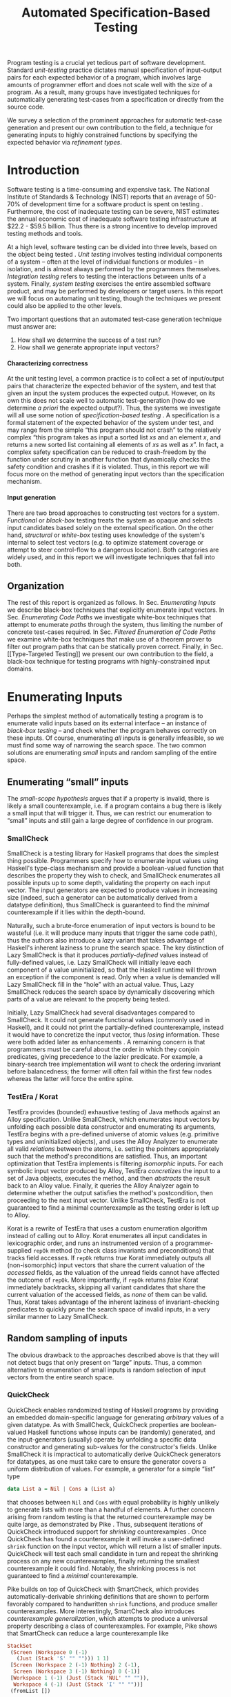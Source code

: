 #+TITLE: Automated Specification-Based Testing
#+AUTHOR:
#+DATE:
#+OPTIONS: toc:nil texht:t ':t H:4
#+LATEX_CLASS: sigplanconf
#+LATEX_CLASS_OPTIONS: [blockstyle,preprint,nocopyrightspace]
#+LATEX_HEADER: \authorinfo{Eric Seidel}
# #+LATEX_HEADER: \usepackage{courier}
# #+BIBLIOGRAPHY: bibliography plain

#+BEGIN_LATEX
\newcommand{\ltup}[2]{\mathrm{({#1},{#2})}}
\newcommand{\lcons}[2]{\mathrm{{#1}:{#2}}}
\newcommand{\lnil}{\mathrm{[]}}
\newcommand{\imp}{\Rightarrow}
\newcommand{\xor}{\oplus}
\newcommand{\defeq}{\doteq}

\newcommand\val[1]{\sigma(x)}
\newcommand\cvar[1]{\mathit{{#1}}}
\newcommand\clen[1]{\cvar{len}\ {#1}}
\newcommand\cstr[1]{\mathsf{{#1}}}
\newcommand\ttrue{\cvar{true}}
\newcommand\tfalse{\cvar{false}}

\newcommand\meta[1]{[\![#1]\!]}
\newcommand\reft[3]{\{{#1}:{#2}\ |\ {#3}\}}
#+END_LATEX

# FOCUS: Automatic test-case generation
# 1. enumerate inputs
# 2. enumerate code-paths
# 3. translate counterexamples from static analysis into tests

# Systems to cover
# - QuickCheck
# - SmallCheck
# - Korat (/ TestEra)
# - CUTE / DART / PEX
# - jCrasher / Check'n'Crash
# - BLAST (generating tests from counterexamples)
# - (Target)

#+BEGIN_ABSTRACT
Program testing is a crucial yet tedious part of software development.
Standard /unit-testing/ practice dictates manual specification of input-output
pairs for each expected behavior of a program, which involves large amounts of
programmer effort and does not scale well with the size of a program. As a
result, many groups have investigated techniques for automatically generating
test-cases from a specification or directly from the source code.

We survey a selection of the prominent approaches for automatic test-case
generation and present our own contribution to the field, a technique for
generating inputs to highly constrained functions by specifying the expected
behavior via /refinement types/.
#+END_ABSTRACT

* Introduction
Software testing is a time-consuming and expensive task. The National Institute
of Standards & Technology (NIST) reports that an average of 50-70% of
development time for a software product is spent on testing
\cite{tassey_economic_2002}. Furthermore, the cost of inadequate testing can be
severe, NIST estimates the annual economic cost of inadequate software
testing infrastructure at $22.2 - $59.5 billion. Thus there is a strong
incentive to develop improved testing methods and tools.

At a high level, software testing can be divided into three levels, based on the
object being tested \cite{bourque_swebok:_2014}. /Unit testing/ involves testing
individual components of a system -- often at the level of individual functions
or modules -- in isolation, and is almost always performed by the programmers
themselves. /Integration testing/ refers to testing the interactions between
units of a system. Finally, /system testing/ exercises the entire assembled
software product, and may be performed by developers or target users. In this
report we will focus on automating unit testing, though the techniques we
present could also be applied to the other levels.

Two important questions that an automated test-case generation technique must
answer are:

1. How shall we determine the success of a test run?
2. How shall we generate appropriate input vectors?

**** Characterizing correctness
At the unit testing level, a common practice is to collect a set of input/output
pairs that characterize the expected behavior of the system, and test that given
an input the system produces the expected output. However, on its own this does
not scale well to automatic test-generation (how do we determine /a priori/ the
expected output?). Thus, the systems we investigate will all use some notion of
/specification-based testing/ \cite{laycock_theory_1993}. A specification is a
formal statement of the expected behavior of the system under test, and may
range from the simple "this program should not crash" to the relatively complex
"this program takes as input a sorted list $xs$ and an element $x$, and returns
a new sorted list containing all elements of $xs$ as well as $x$". In fact, a
complex safety specification can be reduced to crash-freedom by the function
under scrutiny in another function that dynamically checks the safety condition
and crashes if it is violated. Thus, in this report we will focus more on the
method of generating input vectors than the specification mechanism.

**** Input generation
There are two broad approaches to constructing test vectors for a
system. /Functional/ or /black-box/ testing treats the system as opaque and
selects input candidates based solely on the external specification. On the
other hand, /structural/ or /white-box/ testing uses knowledge of the system's
internal to select test vectors (e.g. to optimize statement coverage or attempt
to steer control-flow to a dangerous location). Both categories are widely used,
and in this report we will investigate techniques that fall into both.


** Organization
The rest of this report is organized as follows. In Sec. [[Enumerating Inputs]] we
describe black-box techniques that explicitly enumerate input vectors. In Sec.
[[Enumerating Code Paths]] we investigate white-box techniques that attempt to
enumerate /paths/ through the system, thus limiting the number of concrete
test-cases required. In Sec. [[Filtered Enumeration of Code Paths]] we examine
white-box techniques that make use of a theorem prover to filter out program
paths that can be statically proven correct. Finally, in Sec. [[Type-Targeted
Testing]] we present our own contribution to the field, a black-box technique for
testing programs with highly-constrained input domains.

**** Notes :noexport:
- testing is a big involved activity
  - 50-70% of development time spent on testing \cite{tassey_economic_2002}
- different levels of testing
  - SWEBOK \cite{bourque_swebok:_2014} defines unit, integration, system testing
    - unit testing is testing individual components in isolation
    - integration testing is testing interactions between components
    - system testing is testing entire system.
  - we focus on unit testing
    - white-box vs black-box
- specification-based testing \cite{laycock_theory_1993}
  - can rephrase safety specification in terms of crash-freedom

There are two core questions an automatic test-case generator must
answer:
1. How do we generate input values?
2. How do we determine the correctness of an execution?

In general, the answer for (2) involves checking that the execution
satisfies some property, e.g. crash-freedom. As such, we will primarily
categorize systems by their answer to (1).
* Enumerating Inputs
Perhaps the simplest method of automatically testing a program is to enumerate
valid inputs based on its external interface -- an instance of /black-box
testing/ \cite{adrion_validation_1982} -- and check whether the program behaves
correctly on these inputs. Of course, enumerating /all/ inputs is generally
infeasible, so we must find some way of narrowing the search space. The two
common solutions are enumerating /small/ inputs and random sampling of the
entire space.

** Enumerating "small" inputs
The /small-scope hypothesis/ \cite{jackson_software_2006} argues that if
a property is invalid, there is likely a small counterexample, i.e. if a
program contains a bug there is likely a small input that will trigger
it. Thus, we can restrict our enumeration to "small" inputs and still
gain a large degree of confidence in our program.

*** SmallCheck
SmallCheck \cite{runciman_smallcheck_2008} is a testing library for Haskell
programs that does the simplest thing possible. Programmers specify how to
enumerate input values using Haskell's type-class mechanism
\cite{wadler_how_1989} and provide a boolean-valued function that describes the
property they wish to check, and SmallCheck enumerates all possible inputs up to
some depth, validating the property on each input vector. The input generators
are expected to produce values in increasing size (indeed, such a generator can
be automatically derived from a datatype definition), thus SmallCheck is
guaranteed to find the /minimal/ counterexample if it lies within the
depth-bound.

Naturally, such a brute-force enumeration of input vectors is bound to be
wasteful (i.e. it will produce many inputs that trigger the same code path),
thus the authors also introduce a /lazy/ variant that takes advantage of
Haskell's inherent laziness to prune the search space. The key distinction of
Lazy SmallCheck is that it produces /partially-defined/ values instead of
fully-defined values, i.e. Lazy SmallCheck will initially leave each component
of a value uninitialized, so that the Haskell runtime will thrown an exception
if the component is read. Only when a value is demanded will Lazy SmallCheck
fill in the "hole" with an actual value. Thus, Lazy SmallCheck reduces the
search space by dynamically discovering which parts of a value are relevant to
the property being tested.

Initially, Lazy SmallCheck had several disadvantages compared to SmallCheck. It
could not generate functional values (commonly used in Haskell), and it could
not print the partially-defined counterexample, instead it would have to
concretize the input vector, thus /losing/ information. These were both added
later as enhancements \cite{reich_advances_2013}.  A remaining concern is that
programmers must be careful about the order in which they conjoin predicates,
giving precedence to the lazier predicate. For example, a binary-search tree
implementation will want to check the ordering invariant before balancedness;
the former will often fail within the first few nodes whereas the latter will
force the entire spine.

*** TestEra / Korat
TestEra \cite{khurshid_testera:_2004,marinov_testera:_2001} provides (bounded)
exhaustive testing of Java methods against an Alloy
\cite{jackson_automating_2000} specification. Unlike SmallCheck, which
enumerates input vectors by unfolding each possible data constructor and
enumerating its arguments, TestEra begins with a pre-defined universe of atomic
values (e.g. primitive types and uninitialized objects), and uses the Alloy
Analyzer \cite{jackson_alcoa:_2000} to enumerate all valid /relations/ between
the atoms, i.e. setting the pointers appropriately such that the method's
preconditions are satisfied. Thus, an important optimization that TestEra
implements is filtering /isomorphic/ inputs. For each symbolic input vector
produced by Alloy, TestEra /concretizes/ the input to a set of Java objects,
executes the method, and then /abstracts/ the result back to an Alloy
value. Finally, it queries the Alloy Analyzer again to determine whether the
output satisfies the method's postcondition, then proceeding to the next input
vector. Unlike SmallCheck, TestEra is not guaranteed to find a minimal
counterexample as the testing order is left up to Alloy.

Korat \cite{boyapati_korat:_2002} is a rewrite of TestEra that uses a custom
enumeration algorithm instead of calling out to Alloy. Korat enumerates all
input candidates in lexicographic order, and runs an instrumented version of a
programmer-supplied =repOk= method (to check class invariants and preconditions)
that tracks field accesses. If =repOk= returns /true/ Korat immediately outputs
all (non-isomorphic) input vectors that share the current valuation of the
/accessed/ fields, as the valuation of the unread fields cannot have affected
the outcome of =repOk=. More importantly, if =repOk= returns /false/ Korat
immediately backtracks, skipping all variant candidates that share the current
valuation of the accessed fields, as /none/ of them can be valid. Thus, Korat
takes advantage of the inherent laziness of invariant-checking predicates to
quickly prune the search space of invalid inputs, in a very similar manner to
Lazy SmallCheck.

# TestEra \cite{khurshid_testera:_2004,marinov_testera:_2001} and Korat
# \cite{boyapati_korat:_2002} both provide (bounded) exhaustive testing of Java
# methods. Given a method, a formal specification of the desired behavior, and a
# universe of atomic values (e.g. primitive values and uninitialized objects),
# TestEra and Korat begin by enumerating all valid instantiations of the 

** Random sampling of inputs
The obvious drawback to the approaches described above is that they will not
detect bugs that only present on "large" inputs. Thus, a common alternative to
enumeration of small inputs is random selection of input vectors from the entire
search space.

*** QuickCheck
QuickCheck \cite{claessen_quickcheck:_2000,claessen_testing_2002} enables
randomized testing of Haskell programs by providing an embedded domain-specific
language for generating /arbitrary/ values of a given datatype. As with
SmallCheck, QuickCheck properties are boolean-valued Haskell functions whose
inputs can be (randomly) generated, and the input-generators (usually) operate
by unfolding a specific data constructor and generating sub-values for the
constructor's fields. Unlike SmallCheck it is impractical to automatically
derive QuickCheck generators for datatypes, as one must take care to ensure the
generator covers a uniform distribution of values. For example, a generator for
a simple "list" type

#+BEGIN_SRC haskell
data List a = Nil | Cons a (List a)
#+END_SRC

that chooses between =Nil= and =Cons= with equal probability is highly unlikely
to generate lists with more than a handful of elements. A further concern
arising from random testing is that the returned counterexample may be quite
large, as demonstrated by Pike \cite{pike_smartcheck:_2014}. Thus, subsequent
iterations of QuickCheck introduced support for /shrinking/ counterexamples
\cite{hughes_quickcheck_2006}. Once QuickCheck has found a counterexample it
will invoke a user-defined =shrink= function on the input vector, which will
return a list of smaller inputs. QuickCheck will test each small candidate in
turn and repeat the shrinking process on any new counterexamples, finally
returning the smallest counterexample it could find. Notably, the shrinking
process is not guaranteed to find a /minimal/ counterexample.

Pike \cite{pike_smartcheck:_2014} builds on top of QuickCheck with SmartCheck,
which provides automatically-derivable shrinking definitions that are shown to
perform favorably compared to handwritten =shrink= functions, and produce
smaller counterexamples. More interestingly, SmartCheck also introduces
/counterexample generalization/, which attempts to produce a universal property
describing a class of counterexamples. For example, Pike shows that SmartCheck
can reduce a large counterexample like

#+BEGIN_SRC haskell
StackSet 
 (Screen (Workspace 0 (-1) 
   (Just (Stack 'S' "" ""))) 1 1)
 [Screen (Workspace 2 (-1) Nothing) 2 (-1),
  Screen (Workspace 3 (-1) Nothing) 0 (-1)] 
 [Workspace 1 (-1) (Just (Stack 'NUL' "" "")),
  Workspace 4 (-1) (Just (Stack 'I' "" ""))]
 (fromList [])
#+END_SRC

to a comparatively simple formula

#+BEGIN_SRC
forall values x0 x1 x2 x3:
  StackSet
    (Screen (Workspace x0 (-1) (Just x1)) 1 1)
    x2 x3 (fromList [])
#+END_SRC

thus abstracting away the irrelevant portions of the counterexample. The
key insight is that if one can replace a sub-value by another arbitrary
value without affecting the test outcome, then the sub-value must not
affect the outcome. Thus, SmartCheck systematically replaces all
sub-values of the counterexample with other random values and
generalizes the counterexample accordingly.

QuickCheck does not currently have good support for testing properties
with preconditions, due to the low probability of randomly generating a
value that satisfies the precondition. \cite{claessen_generating_2014}
describes an algorithm for random generation of constrained inputs
based on \cite{duregard_feat:_2012}, by defining a function to index
into a uniform distribution of constrained values, and then generating
random indices, but the work has not yet been incorporated into
QuickCheck.

*** JCrasher
Instead of constructing input vectors directly, JCrasher
\cite{csallner_jcrasher:_2004} constructs them indirectly via /method
chaining/. Given a set of Java classes, JCrasher constructs a parameter
graph, where the nodes are public methods, constructors, and primitive
values, and the edges run from method parameters to nodes producing values
of the needed type. By randomly choosing paths through the graph
starting from the method under test, JCrasher creates sequences of
method and constructor calls that should produce valid input
vectors. JCrasher executes these method chains followed by the target
method, under the assumption that public methods and constructors should
not produce inputs that will crash a program.

There is some subtlety in the use of "crash", as Java methods will
frequently throw exceptions when given invalid input parameters. We
should not consider precondition violations as "crashes" as the
responsibility of providing valid inputs rests with the /caller/, not
the /callee/ \cite{meyer_applying_1992}. Thus, JCrasher includes a
number of heuristics to determine whether a thrown exception should be
considered a bug. For example, an =IllegalArgumentException= can be
considered a bug if it was thrown by a transitively-called method, but
not if it was thrown directly by the method under test, as that would
indicate that our test vector was at fault. On the other hand, an
=ArithmeticException= (e.g. divide-by-zero) can always be classified as
a bug, as the method under test should have caught and handled it.

*** Randoop
Randoop \cite{pacheco_feedback-directed_2007} extends the
method-chaining approach of JCrasher by incorporating feedback from
previously generated test vectors. The main insight is that if a
sequence of methods $s$ results in a crash, there is no point in
checking any sequences that include $s$ as a prefix. Thus, Randoop
iteratively constructs longer chains of method calls, only extending
existing chains if they do not cause the program to crash. Furthermore,
Randoop applies some filters to the generated sequences before testing
them to further reduce the search space, e.g. by discarding sequences
that immediately throw an exception or produce a value that equal to the
result of an existing sequence.
** Limitations :noexport:
*** Preconditions
- need for programmer intervention to specify "smart" generators
  - or fall back to generate-and-filter approach
  - can be mitigated to some extent by lazy construction of inputs
* Enumerating Code Paths
The drawback to explicit enumeration of input vectors is that many inputs will
trigger similar behavior in the program under test. Indeed unit testing texts
often advise programmers to first partition program inputs into /equivalence
classes/, and then test a single input vector from each equivalence class,
thereby minimizing the number of handwritten tests required
\cite{burnstein_practical_2003}. So instead of enumerating inputs, perhaps we
should enumerate program behaviors, i.e. paths through the program. This
necessarily requires knowledge of the internal structure of the program under
test, thus tools that take this approach will fall in the category of /white-box
testing/ \cite{adrion_validation_1982}.

Tools that take this approach typically use /dynamic-symbolic execution/, which
combines traditional symbolic execution with concrete execution, to quickly
explore different paths through the program. The two main categories of
dynamic-symbolic execution-based testing tools are concolic testing and
execution-generated testing, both introduced independently in 2005
\cite{godefroid_dart:_2005,cadar_execution_2005}.

** Symbolic Execution
Symbolic execution as a method of testing programs is not a new idea, it was
introduced in 1976 by King \cite{king_symbolic_1976}. The key difference in
between symbolic and concrete execution is that instead of mapping program
variables to /values/, a symbolic executor maps them to /symbolic
expressions/. For example, given the simple program

#+BEGIN_SRC c
int f (int x, int y) {
  return 2 * (x + y);
}
#+END_SRC

a concrete execution may begin with input vector $\{x \mapsto 1, y \mapsto 2\}$
and return $6$. A symbolic execution, however, will begin with an input vector
$\{x \mapsto \alpha_1, y \mapsto \alpha_2\}$ -- where $\alpha_i$ are symbolic
variables -- and return $2 * (\alpha_1 + \alpha_2)$, thereby precisely
describing /all/ possible executions of ~f~.

Another key difference of symbolic execution is its handling of
conditionals. Consider the first conditional in the following program.

#+BEGIN_SRC c
int f (int x) {
  if (x > 0) {
    if (x == 0) {
      abort();
    }
  }
  return 0;
}
#+END_SRC

With the input vector $\{x \mapsto \alpha_1\}$, the symbolic executor does not
know which direction of the branch it should take, as it knows nothing about the
symbolic variable $\alpha_1$. Therefore it must follow both directions! When
following a branch, the symbolic executor records the symbolic expression
associated with the chosen direction in its /path constraint/, which we will
write as a sequence of expressions $\langle e_1, e_2, \ldots \rangle$. For example, in
the outer conditional above, the "true" case would record $\langle \alpha_1 > 0
\rangle$ and the false case would record $\langle \lnot (\alpha_1 > 0)
\rangle$. Thus, it remembers what properties of the program inputs will trigger
specific paths through the code. When the symbolic executor reaches a branch
point, it consults the current path constraint to determine with directions are
feasible. For example, upon reaching the inner conditional above, the symbolic
executor will check whether $\alpha_1 = 0$ is consistent with the path condition
$\langle \alpha_1 > 0 \rangle$, i.e. is the formula $\alpha_1 = 0\ \land\ \alpha_1
> 0$ satisfiable? As the formula is clearly unsatisfiable, the symbolic executor
will decide that the "true" branch is /unreachable/, and continue by only pursuing
the "false" branch. Thus, a symbolic executor can statically determine that the
~abort()~ call above can /never/ be executed.

While a powerful idea in theory, symbolic execution crucially relies on a
theorem prover to solve the symbolic expressions it creates, and as such it went
relatively unused until recent advances in constraint solving technology.

** Concolic Testing
Godefroid et al. introduced /concolic testing/ in 2005
\cite{godefroid_dart:_2005}. Concolic testing performs symbolic and concrete
execution of a program in tandem. Thus, when confronted with a program expression
that the symbolic executor cannot reason about, a concolic tester can fall back
to the concrete value and continue execution with more precision than a purely
symbolic approach.

*** DART
DART \cite{godefroid_dart:_2005} instruments a C program to execute
each instruction both concretely and symbolically, then performs a
depth-first search of all paths through the program, starting
with a random input vector. At each branch point, DART records the branch
condition and the direction taken, thereby building a /path
constraint/. For example, suppose DART is testing the following C program
with initial inputs $\{x \mapsto 5, y \mapsto 6\}$.

#+BEGIN_SRC c
int f (int x, int y) {
  if (x == 5) {
    if (2 * y == x) {
      abort();
    }
  }
  return 0;
}
#+END_SRC

This execution will satisfy $x = 5$ but not $2y = x$, thus the path
constraint will be $\langle x = 5,\ 2y \neq x \rangle$. Next, DART will
negate the last (right-most) predicate in the path constraint and query
a constraint solver for a solution to $x = 5 \land 2y = x$, in order to
produce a new input vector.  There is only one solution to this
constraint, $\{x \mapsto 5, y \mapsto 10\}$, which will force execution
through the /true/ branch of both conditionals, right into the erroneous
=abort()= call. Since the concrete execution reached the =abort()= call,
we know it is a real bug as opposed to a false positive that could come
from a purely symbolic approach, i.e. DART /soundly/ reports bugs.

When confronted with an expression that it cannot reason about
symbolically, e.g. multiplication of two variables or a dereference of a
pointer that depends on program input, DART will fall back to recording
the result of the concrete evaluation. For example, given

# #+BEGIN_SRC c
# struct foo { int i; char c; }
# bar (struct foo *a) {
#   *((char *)a + sizeof(int)) = 1;
#   if (a->c != 1)
#     abort();
# }
# #+END_SRC

# and input vector $\{a \mapsto \{i = 0, c = 0\}\}$, DART will be unable to
# symbolically execute the first statement, so it will just record the concrete
# result, which sets =a->c= to the constant $1$. In the following conditional 

#+BEGIN_SRC c
int f (int x, int y) {
  if (x == y*y) {
    abort();
  }
  return 0;
}
#+END_SRC

and starting inputs $\{x \mapsto 5, y \mapsto 2\}$, DART will produce a
path constraint $\langle x \neq 4 \rangle$ for the first
execution. Refuting this path constraint will /not/ produce an input
vector that is guaranteed to take the /true/ branch -- indeed the solver
may return the original input vector -- thus DART suffers a severe loss
of precision when the path-constraint veers outside the language of the
constraint solver. In effect, this means DART degenerates to brute-force
enumeration of inputs, as in Sec. [[Enumerating Inputs]].

Furthermore, DART's depth-first enumeration of paths means that it may
fail to discover all paths when presented with recursive programs,
e.g. a program that checks the ordering invariant of a binary-search
tree. In this case DART will loop forever, generating increasingly deep
trees whose right sub-trees are always =NULL= (assuming the program
checks the left sub-tree first).

*** CUTE
Sen et al. introduced CUTE \cite{sen_cute:_2005} later that year, an extension
of DART that adds support for testing complex datatypes. CUTE enhances DART's
technique by adding support for (dis)equality constraints on pointers, and by
switching to a /bounded/ depth-first search.

**** Pointer (dis)equality
Whereas DART maintained a single map of memory locations to symbolic arithmetic
expressions, CUTE maintains two maps of memory locations: (1) $\mathcal{A}$ to
arithmetic expressions and (2) $\mathcal{P}$ to pointer expressions. $\mathcal{A}$
contains the usual linear arithmetic expressions as in DART; however,
$\mathcal{P}$ contains expressions of the form $x_p \cong y_p$ where
$x_p$ is either a symbolic variable or the constant symbol =NULL= and 
$\cong\ \in \{=, \neq\}$. When solving a pointer constraint, CUTE partitions the
variables in $\mathcal{P}$ into equivalence classes and applying the arithmetic
constraints to all members of the equivalence class. For example, given

#+BEGIN_SRC c
int f (int *x, int *y) {
  if (x == y) {
    if (*x == 5) {
      return 0;
    }
  }
  return 0;
}
#+END_SRC

and the path constraint $\langle x = y,\ *x \neq 5 \rangle$, when CUTE refutes
the $*x \neq 5$ conjunct, the value of $*y$ will /also/ be forced to $5$ as $x$
and $y$ are in the same equivalence class.

**** Bounded Depth-First Search
In order to avoid an infinite loop from the repeated inlining of a loop body or
recursive call, CUTE places a configurable bound $k$ on the number of predicates
in the path constraint. Once the path constraint is full, CUTE stops recording
any further nested branch conditions, thereby forcing the refutation process to
negate an earlier constraint. For example, given

#+BEGIN_SRC c
int f (int n) {
  for (int i = 0; i < n; i++ ) {
    ...
  }
  return 0;
}
#+END_SRC

and $k = 4$, CUTE will never force more than four iterations of the
loop body, as the path constraint will be cut off at
$\langle i_0 < n,\ i_1 < n,\ i_2 < n,\ i_3 < n \rangle$. Negating the last conjunct
will force $n \leq 3$, and CUTE will begin to backtrack through the path
constraint until it terminates. While this tactic forces broad rather than deep
coverage, it also means that CUTE may miss bugs deep in the execution graph of
the program, e.g. if the loop body above were ~if (i == 5) abort();~.

Another tactic CUTE employs to quickly achieve high coverage is branch
prediction. Since CUTE only refutes the final conjunct of the path constraint,
the outcomes of the previous branches should remain the same. Deviation from the
previous path at an earlier branch indicates an imprecision in the symbolic
executor; in this case CUTE will decide to restart execution with random inputs
instead of allowing the loss of precision.

**** Notes :noexport:
Two main improvements over DART:
1. handles (dis)equality constraints on pointers, whereas DART pointers
   were either =NULL= or non-=NULL=.
2. Bounded Depth-first Search: restricts length of path constraint.
   remembers evaluation of conditionals from
   previous execution. if any conditional evaluates differently from
   last execution (prediction), throw exception to restart with
   randomized inputs. intuition is that failed prediction implies some
   imprecision in constraints

*** PEX
Tillman and Halleaux further extended concolic testing with Pex
\cite{tillmann_pexwhite_2008} in 2008, adding heuristics to improve
path-selection, modeling of interactions with the environment, and a richer
constraint language.

**** Richer constraints
Whereas previous systems had limited constraint languages -- linear arithmetic
for DART, with the addition of pointer equality for CUTE -- Pex takes advantage
of the rich constraint language offered by Z3 \cite{de_moura_z3:_2008}. Pex
supports linear arithmetic, bit-vectors, arrays directly via Z3. Pex further
supports floating-point numbers with an approximation to rational numbers.

**** Improving path-selection
Instead of performing a depth-first search of all program paths, Pex maintains a
tree of all branch conditions it has encountered. After exploring a path, Pex
will choose a new unexplored path from the unexplored leaves of the execution
tree, using several heuristics to partition branches into equivalence classes
and then choosing a new branch from the least-often chosen class. Thus, Pex
favors a more breadth-oriented search than DART or CUTE, while avoiding
randomness in its path-selection.

**** Dealing with the environment
Pex builds a model of the environment by recording the inputs and outputs of
function calls where the source code is unavailable. This allows Pex to increase
its precision when determining the feasibility of a path, but it also makes Pex
unsound as the model is necessarily an under-approximation.

**** Notes :noexport:
- collection of heuristics for finding new paths
  - maintains execution tree of explored branches
  - picks a new unexplored branch from set of all known unexplored branches
- handles environment
  - builds model of environment based on actual inputs and outputs
  - (under-approximation)
- extends constraint language with
  - floats
  - arrays
- inserts checks for potentially unsafe operations, e.g. array index
** Execution-Generated Testing
Instead of performing symbolic and concrete execution in tandem,
/execution-generated testing/ \cite{cadar_execution_2005} begins with pure
symbolic execution and lazily generates concrete inputs on demand. When a
dangerous operation (e.g. division or memory read/write) is about to be
executed, the system will insert an implicit branch denoting the possibility of
an error (e.g. divide-by-zero or out-of-bounds write). If the error branch is
deemed feasible, the system will then solve the path constraint for an input
vector designed to trigger the error condition. Similarly, function calls into
uninstrumented code, e.g. library functions or system calls, will induce a call
to the constraint solver for a concrete set of inputs designed to trigger the
call. When the external call returns, the system will continue execution with
the concrete result, thus improving precision over pure-symbolic approaches that
would have to somehow model the interaction with the external world (often
simply assuming nothing about the result).

*** EXE
Cadar et al. introduced execution-generated testing with EXE
\cite{cadar_exe:_2006}. EXE models program memory as arrays of bitvectors,
enabling bit-precise reasoning about the C programs it tests via the
co-developed constraint solver STP \cite{ganesh_decision_2007}. This crucial
distinction from DART and CUTE allows EXE and STP to view program values in the
same way as the systems software they test, as untyped bytes.

At each branch EXE forks execution for each direction of the branch that is
deemed feasible. The child processes add their direction to the path contraint
and go to sleep. A master process then decides which child (path) should
continue executing, using a combination of depth-first and best-first
search. The master process chooses the child blocked on the instruction with the
lowest execution count and runs it and its children in DFS for some period of
time. Then it picks another best candidate and repeats the process.

An important optimization of EXE is /aggressive concretization/. If the operands
are all concrete (i.e. constant values), EXE will simply perform the operation
and record the resulting concrete value. This helps simplify the queries sent
to STP, such that the only symbolic variables in a query will have a data
dependence on one of the initial symbolic variables.

**** EXE Notes                                                     :noexport:
- "bit-precise" handling of memory
  - models memory as array of bitvectors, untyped
- custom developed constraint solver STP, optimized for bitvector queries
  - bit-blast to propositional logic formula, send to SAT solver
- symbolically executes code
  - builds path condition a la CUTE
  - concrete execution when all operands are concrete values
- queries constraint solver at branch
  - pursues feasible directions
- "dangerous" operations (div-zero, load/store) induce implicit branches
  with one direction throwing ERROR
- handles pointer aliasing by forking execution for each possible reference
- if ERROR (or EXIT) detected, generate test case to trigger path
- combination of DFS and best-first search
  - chooses path whose current LoC has been hit fewest time, runs path/children
    in DFS for a while, repeat
- aggressive concretization
  - user must mark inputs as symbolic
  - everything else assumed concrete
  - if both operands are concrete, just perform the operation concretely

*** KLEE
In 2008, Cadar et al. rewrote EXE as KLEE \cite{cadar_klee:_2008}, which
symbolically executes LLVM IR \cite{lattner_llvm:_2004} and provides several
enhancements over EXE.

**** Compact process representation
Whereas EXE processes relied on the host OS to share memory and was thus limited
to page-level granularity, KLEE implements sharing with a granularity of
individual objects, thus tracking many more processes than EXE could with the
same memory limit. This optimization enabled KLEE to scale up to testing all of
GNU Coreutils.

**** Random path selection and Coverage-optimized search
KLEE employs two path selection strategies in round robin to prevent either one
from getting stuck. /Random path selection/ maintains a tree of all branches
KLEE has encountered. It starts at the root and randomly picks a child node
until it hits a leaf, and schedules the corresponding process for
execution. This favors broad and shallow coverage, while still allowing for deep
paths to be chosen. /Coverage-optimized search/ weights each process according
to some heuristics, e.g. distance to an unexecuted instruction, and biases the
choice accordingly.
**** Environment modeling
KLEE models the environment at the level of system calls, by replacing the
actual system call with a simplified C implementation. Thus there is no
"foreign" code and the developers can model interactions with the external world
with as much precision as they desire. The drawback is that KLEE must now
additionally reason about the mock system calls (as well as any library code
leading up to them).

**** KLEE Notes                                                    :noexport:
- rewrite of EXE with enhancements
- symbolically executes llvm IR
- /random path selection/: tree of program paths, start at root and
  randomly pick subtree until a leaf is found.
- models system calls with simple C implementations (sounds like an
  under-approximation)
** CREST? :noexport:
** Limitations :noexport:

**** Preconditions
Functions with complex preconditions (particularly recursive invariants)
cause trouble as the preconditions are expressed in the code itself.

   entry-point
    /  |  \    <-- precondition checking
   /| /|\ |\
  bad  |   bad
       |       <-- actual entry point
      /|\

Symbolic execution engine needs to find specific path through precondition
checks to reach /actual/ program logic. With recursive invariants (e.g.
balancedness or ordering on binary trees), there is an unbounded number of
paths through preconditions that end with invalid input.

**** Path explosion

**** Modeling the environment
* Filtered Enumeration of Code Paths
In the previous section we discussed approaches whose aim was to achieve high
program coverage, i.e. to execute as many instructions as possible in a short
period. However even this may seem wasteful in the presence of tools that can
/prove/ a program correct. 

Program verification is the process of analyzing a program and
constructing a formal proof that it satisfies some correctness condition
\cite{nelson_techniques_1980}. As before we will use crash-freedom as
our correctness condition, as high-level safety properties can be
rewritten in terms of crash-freedom. A verifier is considered /sound/ if
it never reports a false positive, i.e. if the verifier claims your
program is bug-free, it truly is. The converse does not generally hold;
even if your program is bug-free the verifier may still report a
possible bug, as it often has to /over-approximate/ program behavior in
order to achieve soundness. For instance, many verifiers struggle with
non-linear arithmetic, i.e. they would be unable to verify

#+BEGIN_SRC c
int f (int x, int y) {
  if (x > 0 && y > 0) {
    return 1 / (x * y);
  }
}
#+END_SRC

because the underlying theorem prover cannot handle multiplication of two
variables. Thus, when a verifier reports a potential bug, the programmer must
still manually inspect the verifier's output to determine if the bug is genuine
or fictitious. Luckily, many theorem provers produce a counterexample when
verification fails. The insight of the tools we discuss in this section is that
these counterexamples can be transformed into concrete test cases designed to
trigger the erroneous behavior. Thus, one only need test the paths that cannot
be statically proven safe.

** Check'n'Crash :ignoreheading:
Check'n'Crash \cite{csallner_check_2005} builds on top of JCrasher and the
ESC/Java contract checker \cite{flanagan_extended_2002}. It runs ESC/Java on the
supplied program and then solves the constraint system arising from a
counterexample for concrete program input. Check'n'Crash can solve constraints
involving integer arithmetic, object aliases, and multidimensional arrays, and
can always fallback to the purely random testing of JCrasher if it cannot solve
the constraint system. It then uses JCrasher to automatically generate test
methods from the solutions. Note that a counterexample may assign program
variables to symbolic expressions instead of concrete values, e.g. in the above
the counter example would be $x > 0 \land y > 0$, thus Check'n'Crash must
enumerate all possible solutions to the counterexample to be sure the bug does
not exist.

** DSD-Crasher :ignoreheading:
DSD-Crasher \cite{csallner_dsd-crasher:_2008} extends Check'n'Crash by first
running the Daikon \cite{ernst_dynamically_2001} invariant detection tool on the
program. The inferred invariants are translated into JML specifications so that
ESC/Java can digest them and avoid paths that would be triggered by invalid
inputs. Thus, DSD-Crasher is able to generate test-suites with fewer false
positives than Check'n'Crash, as it infers the programmer's intent. The
drawback, however, is that Daikon requires a sizeable test-suite to infer
precise invariants, so the prospective user of DSD-Crasher is left with
something of a chicken-and-egg problem. 

**** Notes :noexport:
- integrates Daikon as a first step in the check'n'crash formula to infer likely
  invariants and improve precision of esc/java

** BLAST :ignoreheading:
Beyer et al. \cite{beyer_generating_2004} take a slightly different approach,
using the BLAST \cite{beyer_software_2007} model-checker to generate test
vectors that drive execution to each location where a user-supplied predicate
$p$ holds. They use BLAST to translate a C program into a control-flow
automaton, which it then traverses to generate all traces that satisfy $p$ at
the final location. These traces are sequences of assignments and assumptions
about the program state (e.g. from taking a specific direction of a branch), and
must be converted into concrete test vectors before they can be executed. BLAST
then translates these traces into logical formulae encoding constraints on the
program variables and queries a theorem prover for a satisfying assignment,
which finally represents a concrete test vector.

An advantage of this approach over the Check'n'Crash approach is that the user
can supply any predicate they wish and BLAST will find states that satisfy it,
whereas Check'n'Crash will only find states that ESC/Java deems unsafe. (One
could insert explicitly failing assertions in specific locations to guide
Check'n'Crash, but this is more work for the user.)
**** Notes :noexport:

** Reach? :noexport:
\cite{naylor_finding_2007}
* Type-Targeted Testing
In this section we describe our own contribution to automatic test-case
generation, a black-box approach for testing programs with highly-constrained
input domains. Our approach, which we call /type-targeted testing/ --
abbreviated to Target -- uses /refinement types/ to describe function contracts
and then automatically generates all inputs, up to a given depth, that satisfy
the function's precondition.

** Refinement Types
A refinement type -- written ={v:T | p}= -- refines a base type =T= with a
logical predicate =p= that all values =v= of the refined type must satisfy. For
example, the following types

#+BEGIN_SRC haskell
type Nat   = {v:Int | 0 <= v}
type Pos   = {v:Int | 0 <  v}
type Rng N = {v:Int | 0 <= v && v < N}
#+END_SRC

describe the set of integers that are non-negative, strictly positive, and in
the range $[0, N)$ respectively. We can also construct refined collection and
function types by refining the individual components.

Traditionally, refinement types have been used as a means of program
verification \cite{xi_eliminating_1998,dunfield_refined_2007,swamy_secure_2011,vazou_liquidhaskell:_2014},
by translating the program into a logical formula that can be efficiently analyzed
by an SMT solver. SMT (/Satisfiability Modulo Theories/) solvers combine a 
satisfiability solver for propositional logic with decision procedures for various
external theories, such as linear integer arithmetic, bitvectors, and uninterpreted
functions. We are not going to discuss refinement types in the context of
verification however; instead we will use refinement types as a high-level specification
mechanism for generating exhaustive test-suites.

**** Why test instead of prove?
Target enables /gradual verification/, which we find has several advantages over
pure verification. First, we provide an incentive to write formal specifications
by automatically translating the specifications into exhaustive test-suites,
thus giving the programmer immediate gratification without the need for hints,
tactics, or strengthened inductive invariants that verification tools inevitably
require. This makes Target more suitable for the initial exploratory phase of
designing a program. Second, even once the design has settled and formal
verification begins, Target allows the programmer to test functions that are too
complex to formally verify, without having to resort to a different
specification mechanism. Thus, functions in the verified portion of the program
can /assume/ that the tested functions satisfy their specifications. Finally, as
we explained in the previous section, the concrete counterexamples that Target
generates can be invaluable for debugging programs rejected by the verifier.

** Synthesizing Tests from Refinement Types
Our high-level strategy for generating test vectors is to: (1) derive a set of
logical constraints from the input types and /query/ an SMT solver for a
satisfying assignment, (2) /decode/ the model into concrete Haskell values, (3)
/execute/ the function to obtain the output, (4) /check/ that the output
satisfies the output type, (5) /refute/ the model the generate a different test
vector, and loop back to step 2 until we have exhausted all inputs of a given
size. We now describe steps 1, 2, and 4 with a series of examples.

**** Primitive Types
Let us begin with a simple function that takes a value in a given range and
/scales/ it to fit in another range. Using the type aliases from Sec.
[[Refinement Types]], we specify and define =rescale= as

#+BEGIN_SRC haskell
rescale :: r1:Nat -> r2:Nat -> s:Rng r1 -> Rng r2 
rescale r1 r2 s = s * (r2 `div` r1)   
#+END_SRC

We encode preconditions on primitive types directly from the refinement
predicates, conjoining the constraints for multiple inputs. Thus, we generate
the following input constraint for =rescale=:
$$
\cstr{C_0} \defeq 0 \leq \cvar{r1} \wedge 0 \leq \cvar{r2} \wedge 0 \leq s < \cvar{r1} 
$$
Suppose the SMT solver solves the above constraint with the model
$[\cvar{r1} \mapsto 1, \cvar{r2} \mapsto 1, \cvar{s} \mapsto 0]$, Target will
then execute =rescale 1 1 0=, which results in output =0=. Next we /validate/
the output against the postcondition by encoding the conjunction of the output
type and value as a constraint, and checking validity of
$$\cvar{r2} = 1 \wedge \cvar{v} = 0 \wedge 0 \leq \cvar{v} \wedge \cvar{v} < \cvar{r2}$$
This formula is valid, so Target requests another input vector by conjoining
$\cstr{C_0}$ with an explicit refutation of the last model:
$$
\cstr{C_1} \defeq \cstr{C_0} \wedge (\cvar{r1} \neq 1 \vee \cvar{r2} \neq 1 \vee \cvar{s} \neq 0)
$$
Suppose this time the solver returns
$[\cvar{r1} \mapsto 1, \cvar{r2} \mapsto 0, \cvar{s} \mapsto 0]$. Target will
execute =rescale 1 0 0 = 0=, which does /not/ satisfy the postcondition as 
$0 < 0$ is not valid. Thus Target will report =1, 0, 0= as a counterexample. An
easy fix here is to require strictly positive ranges, i.e.

#+BEGIN_SRC haskell
rescale :: r1:Pos -> r2:Pos -> s:Rng r1 -> Rng r2 
#+END_SRC

after which Target is assuaged and reports no counterexamples.

**** Containers
Next, consider a function that computes a weighted average of some scores. 

#+BEGIN_SRC haskell
type Score = Rng 100

average :: [(Pos, Score)] -> Score
average []  = 0
average wxs = total `div` n
  where
    total   = sum [w * x | (w, x) <- wxs ]
    n       = sum [w     | (w, _) <- wxs ]
#+END_SRC

Now Target must generate lists of constrained values. A list is either "nil" or
an element "cons"ed onto another list, so we generate constraints that represent
/all/ lists up to the given depth using /choice variables/ to encode the choice
between alternative constructors in the solver's logic. Each model returned by
the solver will contain both concrete values for primitive types /and/ choices
of specific data constructors at each level of the list, enabling us to
reconstruct a concrete Haskell value. For example, we represent values of type
=[(Pos,Score)]= -- up to depth 3 -- with the conjunction of $\cstr{C_{list}}$
and $\cstr{C_{data}}$.
\begin{eqnarray*}
\cstr{C_{list}} & \defeq & (\cvar{c}_{00} \Rightarrow \cvar{xs}_0 = \lnil) \wedge 
                          (\cvar{c}_{01} \Rightarrow \cvar{xs}_0 = \lcons{\cvar{x}_1}{\cvar{xs}_1}) \\
               & \wedge & (\cvar{c}_{10} \Rightarrow \cvar{xs}_1 = \lnil) \wedge
                          (\cvar{c}_{11} \Rightarrow \cvar{xs}_1 = \lcons{\cvar{x}_2}{\cvar{xs}_2}) \\
               & \wedge & (\cvar{c}_{20} \Rightarrow \cvar{xs}_2 = \lnil) \wedge 
                          (\cvar{c}_{21} \Rightarrow \cvar{xs}_2 = \lcons{\cvar{x}_3}{\cvar{xs}_3}) \\
               & \wedge & (\cvar{c}_{30} \Rightarrow \cvar{xs}_3 = \lnil) \wedge 
                          (\cvar{c}_{21} \Rightarrow \cvar{c}_{30}) \\
               & \wedge & (\cvar{c}_{00} \oplus \cvar{c}_{01}) \wedge
                          (\cvar{c}_{01} \Rightarrow \cvar{c}_{10} \oplus \cvar{c}_{11}) \wedge
                          (\cvar{c}_{11} \Rightarrow \cvar{c}_{20} \oplus \cvar{c}_{21}) \\[0.1in]
\cstr{C_{data}} & \defeq & (\cvar{c}_{01} \Rightarrow \cvar{x}_1 = \ltup{\cvar{w}_1}{\cvar{s}_1} \ \wedge\ 0 < \cvar{w}_1 \ \wedge\ 0 \leq \cvar{s}_1 < 100) \\
               & \wedge & (\cvar{c}_{11} \Rightarrow \cvar{x}_2 = \ltup{\cvar{w}_2}{\cvar{s}_2} \ \wedge\ 0 < \cvar{w}_2 \ \wedge\ 0 \leq \cvar{s}_2 < 100) \\
               & \wedge & (\cvar{c}_{21} \Rightarrow \cvar{x}_3 = \ltup{\cvar{w}_3}{\cvar{s}_3} \ \wedge\ 0 < \cvar{w}_3 \ \wedge\ 0 \leq \cvar{s}_3 < 100)
\end{eqnarray*}
$\cstr{C_{list}}$ encodes the /structural/ constraints on the input list,
i.e. that at each level $i$ the solver must choose between "nil"
($\cvar{c_{i0}}$) and "cons" ($\cvar{c_{i1}}$). We encode $\lnil$ and $\lcons{ }{ }$
as /uninterpreted/ functions in the constraints, enabling efficient analysis by
SMT solvers. 

At each level we /guard/ the constraints with the choice variables. Thus, if the
solver picks "cons", i.e. sets $\cvar{c_{i1}}$ to $true$, it must pick precisely
one of the choice variables at the next level, i.e. 
$\cvar{c_{i1}} \imp \cvar{c_{(i+1)0}} \xor \cvar{c_{(i+1)1}}$. Furthermore, the
data constraints at level $i+1$ are only required if the solver chose "cons" at
level $i$, i.e. we only constrain the values that will be /realized/. This
restriction is essential to ensure that Target does not miss certain test
vectors, as we will see in the next example.

When we decode a model of the above constraints, we use the valuation of the
choice variables to build the list incrementally. A valuation $\cvar{c_{i0}}
\mapsto\ \ttrue$ results in the empty list =[]=, and a valuation $\cvar{c_{i1}}
\mapsto\ \ttrue$ means we have to further decode $x_{i+1}$ and $xs_{i+1}$ and
"cons" the results.

Suppose the solver returns
$$
[ \cvar{c_{00}} \mapsto\ \tfalse, \cvar{c_{01}} \mapsto\ \ttrue, \cvar{w_1} \mapsto
1, \cvar{s_1} \mapsto 2, \cvar{c_{10}} \mapsto\ \ttrue, \ldots\ ]
$$
which we decode to the Haskell value =(1,2):[]=. When we refute this model, we
will add a constraint
$$
\cvar{c_{00}} \neq \tfalse \lor \cvar{c_{01}} \neq \ttrue \lor \cvar{w_1} \neq
1 \lor \cvar{s_1} \neq 2 \lor \cvar{c_{10}} \neq \ttrue
$$
which notably ignores all logical variables that did not contribute to the
realized value. This is an important optimization, as if we had refuted the
/entire/ model, the solver could have just changed the value of,
e.g., $\cvar{w_3}$, producing a new but equivalent model.

**** Ordered Containers
Now that we have seen how Target generates test vectors with structured data,
let us consider an example where the input domain is highly constrained, namely
the =insert= function from the eponymous sorting algorithm. =insert= requires
that its input list be already sorted, and guarantees that its output list will
also be sorted.
#+BEGIN_SRC haskell
insert :: Ord a => a -> Sorted a -> Sorted a 
#+END_SRC
we capture the ordering invariant with a new list type that recursively requires
each element of the tail be less than the head.
#+BEGIN_SRC haskell
data Sorted a = [] 
              | (:) { h :: a 
                    , t :: Sorted {v:a | h < v}
                    }
#+END_SRC
In practice we would use a regular Haskell list with an /abstract refinement/
\cite{vazou_abstract_2013} to enforce ordering, but for the sake of exposition
we will just create a new datatype here.

As we unfold the =Sorted= argument, we will generate the same $\cstr{C_{list}}$
constraints as above, augmented with
\begin{eqnarray*}
\cstr{C_{ord}}   & \defeq & (\cvar{c}_{11} \Rightarrow \cvar{x}_1 < \cvar{x}_2)
                \ \wedge\  (\cvar{c}_{21} \Rightarrow \cvar{x}_2 < \cvar{x}_3\ \wedge\ \cvar{x}_1 < \cvar{x}_3)
\end{eqnarray*}
to enforce the ordering constraint. Now we can see why the guards are necessary
for completeness, suppose we had instead left them out, producing
\begin{eqnarray*}
\cstr{C_{ord'}}   & \defeq & \cvar{x}_1 < \cvar{x}_2
                \ \wedge\ \cvar{x}_1 < \cvar{x}_3\ \wedge\ \cvar{x}_2 < \cvar{x}_3
\end{eqnarray*}
In practice, the constraints will also include conjuncts of the form $-N \leq
x_i \leq N$ where $N$ is the depth. Thus at depth 3, the solver would never be
able to produce a model where $\cvar{x_1} \mapsto 3$, i.e. we would never
generate the test vector $\{\cvar{xs} \mapsto [3]\}$, which would be a valid
input.

**** Structured Containers
Finally, let us consider an example with constraints on the /structure/ of the
input vector. The =best= function returns the $k$ highest scores in the given
list.

#+BEGIN_SRC haskell
best :: k:Nat -> {v:[Score] | k <= len v} 
     -> {v:[Score] | k = len v}
best k xs = take k $ reverse $ sort xs
#+END_SRC

We encode the length of the input and output lists using a logical /measure
function/ \cite{kawaguchi_type-based_2009}.

#+BEGIN_SRC haskell
measure len :: [a] -> Nat
len []      = 0
len (x:xs)  = 1 + len xs
#+END_SRC

Each time we unfold a list constructor we instantiate its measure definition,
producing a complete constraint that the SMT solver can reason about.
\begin{eqnarray*}
\cstr{C_{size}} & \defeq & (\cvar{c}_{00} \Rightarrow \clen{\cvar{xs}_{0}} = 0) \wedge 
                          (\cvar{c}_{01} \Rightarrow \clen{\cvar{xs}_{0}} = 1 + \clen{\cvar{xs}_1}) \\
               & \wedge & (\cvar{c}_{10} \Rightarrow \clen{\cvar{xs}_{1}} = 0) \wedge 
                          (\cvar{c}_{11} \Rightarrow \clen{\cvar{xs}_{1}} = 1 + \clen{\cvar{xs}_2}) \\
               & \wedge & (\cvar{c}_{20} \Rightarrow \clen{\cvar{xs}_{2}} = 0) \wedge 
                          (\cvar{c}_{21} \Rightarrow \clen{\cvar{xs}_{2}} = 1 + \clen{\cvar{xs}_3}) \\
               & \wedge & (\cvar{c}_{30} \Rightarrow \clen{\cvar{xs}_{3}} = 0)
\end{eqnarray*}
Inside the logic, $\clen{}$ is just an uninterpreted function, the structural
properties are spelled out explicitly by the constraints. To search for valid
inputs, we add the top-level constraints
$$
0 \leq \cvar{k} \land \cvar{k} \leq \clen{\cvar{xs_0}}
$$
thus restricting Target to produce lists with at least $k$ elements.

** Implementation and Evaluation
We have implemented Target as a testing library for Haskell programs. Target
takes as input a function with a refined type, providing the specification, and
exhaustively enumerates all /valid/ input vectors up to a given depth, verifying
that each input produces a valid output. As with QuickCheck and SmallCheck, the
user must provide a test-case generator for the input types and predicates
describing the desired pre- and postconditions. Like SmallCheck (but /unlike/
QuickCheck) the generators are extremely mechanical and can in fact be
automatically derived from the data definition via a generics library like
=GHC.Generics= \cite{magalhaes_generic_2010}. Furthermore, as Target uses an SMT
solver to filter out invalid values, we only require a /single/ generator per
input type, whereas SmallCheck often requires custom generators for each set of
input constraints.

We have compared Target against QuickCheck and (Lazy) SmallCheck on a series of
functions with complex preconditions. In order to evaluate our claim that
Target's symbolic enumeration of inputs would fair better than concrete
enumeration (even lazily), we restricted each system to a single test-case
generator per type. We checked properties of a custom red-black tree
implementation, height-balanced trees from the =Data.Map= library, and the core
=StackSet= datatype of the =XMonad= tiling window manager. In all of our
examples we found that: (1) QuickCheck was unable to randomly generate suitably
constrained inputs without a custom generator, (2) SmallCheck was substantially
faster than Target at generating /very small/ inputs, and (3) Target was
consistently able to explore /deeper/ inputs than (Lazy) SmallCheck before
timing out.

Regrettably, we know of no concolic testing libraries for Haskell, and so were
unable to perform a direct comparison of our approach with concolic testing. We
did however port a simplified version of the height-balanced tree example to
=F#= to test Pex. We found that Pex was unable to generate any non-trivial
(i.e. containing more than one element) trees, as the symbolic executor ended up
enumerating paths through the /precondition/, unable to reach the actual
function we were testing.

* Future Work? :noexport:
- modeling environment still a problem
- many tools to /detect/ bugs, what about fixing them?
  - see Weimer
- or understanding them?
  - counterexamples reported by verifiers are pretty painful to work with
  - concrete test vector helps, but path from input vector to bug may be complex
    - perhaps combine test-from-counterexample with program-slicing to highlight
      relevant path?
    - see jhala path-slicing
* Conclusion
In this report we presented various techniques for automatically generating test
vectors. First, we looked at black-box explicit enumeration of inputs, both by
randomly searching the input domain and by exhaustively searching for "small"
inputs. The drawback to such systems is that we generate many input vectors that
trigger equivalent behavior from the system under test. Thus we next looked at
white-box techniques that enumerate paths through the system, producing
(ideally) only a single input vector per behavior. Such systems are limited by
the expressiveness of their underlying constraint solver and by the fact that
preconditions on the input are often given as code, thereby forcing the system
to enumerate paths through the precondition. A further drawback is that many
program paths can be statically proven safe, thus we also investigated
techniques that use a program verifier to isolate the potentially unsafe paths
and guide the search further. Finally, we presented type-targeted testing, a
black-box technique for testing programs with complex preconditions by
symbolically enumerating valid inputs.

#+LATEX: \bibliographystyle{plain}
#+LATEX: \bibliography{bibliography}
